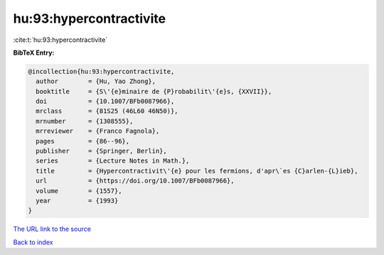 hu:93:hypercontractivite
========================

:cite:t:`hu:93:hypercontractivite`

**BibTeX Entry:**

.. code-block:: bibtex

   @incollection{hu:93:hypercontractivite,
     author        = {Hu, Yao Zhong},
     booktitle     = {S\'{e}minaire de {P}robabilit\'{e}s, {XXVII}},
     doi           = {10.1007/BFb0087966},
     mrclass       = {81S25 (46L60 46N50)},
     mrnumber      = {1308555},
     mrreviewer    = {Franco Fagnola},
     pages         = {86--96},
     publisher     = {Springer, Berlin},
     series        = {Lecture Notes in Math.},
     title         = {Hypercontractivit\'{e} pour les fermions, d'apr\`es {C}arlen-{L}ieb},
     url           = {https://doi.org/10.1007/BFb0087966},
     volume        = {1557},
     year          = {1993}
   }
`The URL link to the source <https://doi.org/10.1007/BFb0087966>`_


`Back to index <../By-Cite-Keys.html>`_
